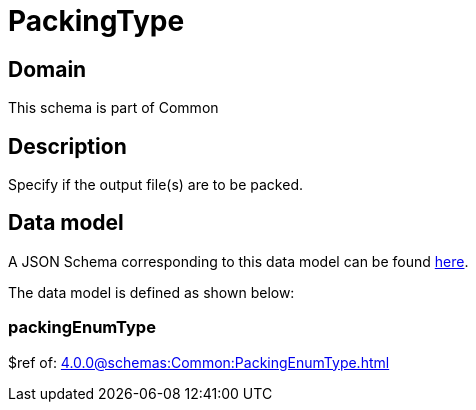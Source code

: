 = PackingType

[#domain]
== Domain

This schema is part of Common

[#description]
== Description

Specify if the output file(s) are to be packed.


[#data_model]
== Data model

A JSON Schema corresponding to this data model can be found https://tmforum.org[here].

The data model is defined as shown below:


=== packingEnumType
$ref of: xref:4.0.0@schemas:Common:PackingEnumType.adoc[]

